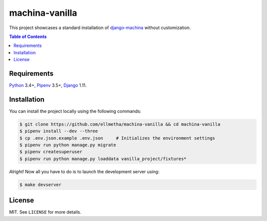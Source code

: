 machina-vanilla
###############

This project showcases a standard installation of django-machina_ without customization.

.. contents:: Table of Contents
    :local:

Requirements
============

Python_ 3.4+, Pipenv_ 3.5+, Django_ 1.11.

Installation
============

You can install the project locally using the following commands:

.. code-block:: shell

  $ git clone https://github.com/ellmetha/machina-vanilla && cd machina-vanilla
  $ pipenv install --dev --three
  $ cp .env.json.example .env.json     # Initializes the environment settings
  $ pipenv run python manage.py migrate
  $ pipenv createsuperuser
  $ pipenv run python manage.py loaddata vanilla_project/fixtures*

*Alright!* Now all you have to do is to launch the development server using:

.. code-block:: shell

  $ make devserver

License
=======

MIT. See ``LICENSE`` for more details.

.. _Django: https://www.djangoproject.com
.. _django-machina: https://github.com/ellmetha/django-machina
.. _Pipenv: https://github.com/kennethreitz/pipenv
.. _Python: https://www.python.org

